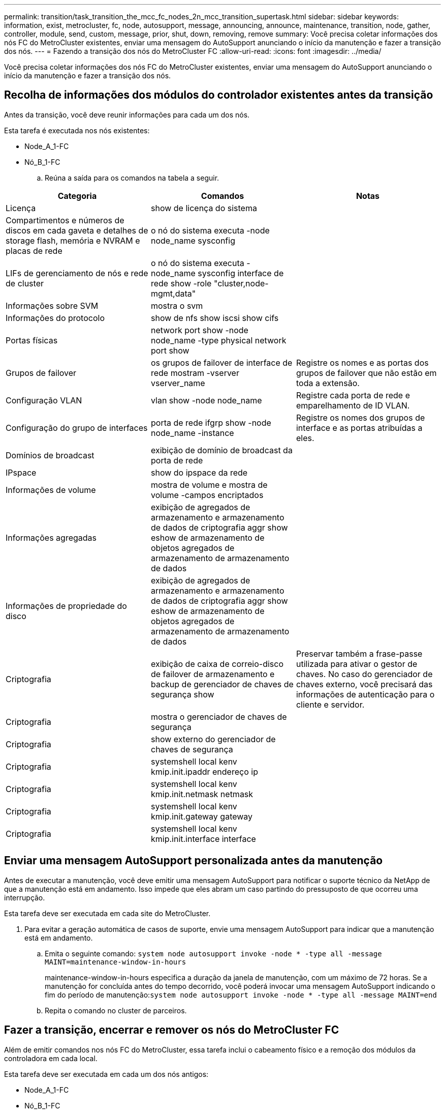 ---
permalink: transition/task_transition_the_mcc_fc_nodes_2n_mcc_transition_supertask.html 
sidebar: sidebar 
keywords: information, exist, metrocluster, fc, node, autosupport, message, announcing, announce, maintenance, transition, node, gather, controller, module, send, custom, message, prior, shut, down, removing, remove 
summary: Você precisa coletar informações dos nós FC do MetroCluster existentes, enviar uma mensagem do AutoSupport anunciando o início da manutenção e fazer a transição dos nós. 
---
= Fazendo a transição dos nós do MetroCluster FC
:allow-uri-read: 
:icons: font
:imagesdir: ../media/


[role="lead"]
Você precisa coletar informações dos nós FC do MetroCluster existentes, enviar uma mensagem do AutoSupport anunciando o início da manutenção e fazer a transição dos nós.



== Recolha de informações dos módulos do controlador existentes antes da transição

Antes da transição, você deve reunir informações para cada um dos nós.

Esta tarefa é executada nos nós existentes:

* Node_A_1-FC
* Nó_B_1-FC
+
.. Reúna a saída para os comandos na tabela a seguir.




|===
| Categoria | Comandos | Notas 


| Licença | show de licença do sistema |  


| Compartimentos e números de discos em cada gaveta e detalhes de storage flash, memória e NVRAM e placas de rede | o nó do sistema executa -node node_name sysconfig |  


| LIFs de gerenciamento de nós e rede de cluster | o nó do sistema executa -node_name sysconfig interface de rede show -role "cluster,node-mgmt,data" |  


| Informações sobre SVM | mostra o svm |  


| Informações do protocolo | show de nfs show iscsi show cifs |  


| Portas físicas | network port show -node node_name -type physical network port show |  


| Grupos de failover | os grupos de failover de interface de rede mostram -vserver vserver_name | Registre os nomes e as portas dos grupos de failover que não estão em toda a extensão. 


| Configuração VLAN | vlan show -node node_name | Registre cada porta de rede e emparelhamento de ID VLAN. 


| Configuração do grupo de interfaces | porta de rede ifgrp show -node node_name -instance | Registre os nomes dos grupos de interface e as portas atribuídas a eles. 


| Domínios de broadcast | exibição de domínio de broadcast da porta de rede |  


| IPspace | show do ipspace da rede |  


| Informações de volume | mostra de volume e mostra de volume -campos encriptados |  


| Informações agregadas | exibição de agregados de armazenamento e armazenamento de dados de criptografia aggr show eshow de armazenamento de objetos agregados de armazenamento de armazenamento de dados |  


| Informações de propriedade do disco | exibição de agregados de armazenamento e armazenamento de dados de criptografia aggr show eshow de armazenamento de objetos agregados de armazenamento de armazenamento de dados |  


| Criptografia | exibição de caixa de correio-disco de failover de armazenamento e backup de gerenciador de chaves de segurança show | Preservar também a frase-passe utilizada para ativar o gestor de chaves. No caso do gerenciador de chaves externo, você precisará das informações de autenticação para o cliente e servidor. 


| Criptografia | mostra o gerenciador de chaves de segurança |  


| Criptografia | show externo do gerenciador de chaves de segurança |  


| Criptografia | systemshell local kenv kmip.init.ipaddr endereço ip |  


| Criptografia | systemshell local kenv kmip.init.netmask netmask |  


| Criptografia | systemshell local kenv kmip.init.gateway gateway |  


| Criptografia | systemshell local kenv kmip.init.interface interface |  
|===


== Enviar uma mensagem AutoSupport personalizada antes da manutenção

Antes de executar a manutenção, você deve emitir uma mensagem AutoSupport para notificar o suporte técnico da NetApp de que a manutenção está em andamento. Isso impede que eles abram um caso partindo do pressuposto de que ocorreu uma interrupção.

Esta tarefa deve ser executada em cada site do MetroCluster.

. Para evitar a geração automática de casos de suporte, envie uma mensagem AutoSupport para indicar que a manutenção está em andamento.
+
.. Emita o seguinte comando: `system node autosupport invoke -node * -type all -message MAINT=maintenance-window-in-hours`
+
maintenance-window-in-hours especifica a duração da janela de manutenção, com um máximo de 72 horas. Se a manutenção for concluída antes do tempo decorrido, você poderá invocar uma mensagem AutoSupport indicando o fim do período de manutenção:``system node autosupport invoke -node * -type all -message MAINT=end``

.. Repita o comando no cluster de parceiros.






== Fazer a transição, encerrar e remover os nós do MetroCluster FC

Além de emitir comandos nos nós FC do MetroCluster, essa tarefa inclui o cabeamento físico e a remoção dos módulos da controladora em cada local.

Esta tarefa deve ser executada em cada um dos nós antigos:

* Node_A_1-FC
* Nó_B_1-FC


.Passos
. Parar todo o tráfego do cliente.
. Em qualquer um dos nós FC do MetroCluster, por exemplo, node_A_1-FC, habilite a transição.
+
.. Defina o nível de privilégio avançado: `set -priv advanced`
.. Ativar transição: `metrocluster transition enable -transition-mode disruptive`
.. Voltar ao modo de administração: `set -priv admin`


. Desespelhar o agregado de raiz excluindo o Plex remoto dos agregados de raiz.
+
.. Identificar os agregados de raiz: `storage aggregate show -root true`
.. Exibir os pool1 agregados: `storage aggregate plex show -pool 1`
.. Off-line e excluir o Plex remoto do agregado raiz
`aggr plex offline <root-aggregate> -plex <remote-plex-for-root-aggregate>`
+
`aggr plex delete <root-aggregate> -plex <remote-plex-for-root-aggregate>`

+
Por exemplo:

+
[listing]
----
 # aggr plex offline aggr0_node_A_1-FC_01 -plex remoteplex4
----
+
[listing]
----
# aggr plex delete aggr0_node_A_1-FC_01 -plex remoteplex4
----


. Confirme a contagem da caixa de correio, atribuição automática do disco e modo de transição antes de continuar usando os seguintes comandos em cada controlador:
+
.. Defina o nível de privilégio avançado: `set -priv advanced`
.. Confirme se apenas três unidades de caixa de correio são mostradas para cada módulo do controlador: `storage failover mailbox-disk show`
.. Voltar ao modo de administração: `set -priv admin`
.. Confirme se o modo de transição é disruptivo: MetroCluster Transition show


. Verifique se há discos quebrados: `disk show -broken`
. Remova ou substitua quaisquer discos quebrados
. Confirme se os agregados estão íntegros usando os seguintes comandos em node_A_1-FC e node_B_1-FC:
+
`storage aggregate show`

+
`storage aggregate plex show`

+
O comando storage Aggregate show indica que o agregado raiz é sem espelhamento.

. Verifique se há VLANs ou grupos de interface:
+
`network port ifgrp show`

+
`network port vlan show`

+
Se nenhuma estiver presente, ignore as duas etapas a seguir.

. Exiba a lista de LIfs usando VLANs ou ifgrps:
+
`network interface show -fields home-port,curr-port`

+
`network port show -type if-group | vlan`

. Remova quaisquer VLANs e grupos de interface.
+
Você deve executar essas etapas para todos os LIFs em todos os SVMs, incluindo aqueles SVMs com o sufixo -mc.

+
.. Mova quaisquer LIFs usando as VLANs ou grupos de interface para uma porta disponível: `network interface modify -vserver vserver-name -lif lif_name -home- port port`
.. Exiba os LIFs que não estão em suas portas iniciais: `network interface show -is-home false`
.. Reverter todos os LIFs para suas respetivas portas residenciais: `network interface revert -vserver vserver_name -lif lif_name`
.. Verifique se todos os LIFs estão em suas portas residenciais: `network interface show -is-home false`
+
Não devem aparecer LIFs na saída.

.. Remova as portas VLAN e ifgrp do domínio de broadcast: `network port broadcast-domain remove-ports -ipspace ipspace -broadcast-domain broadcast-domain-name -ports nodename:portname,nodename:portname,..`
.. Verifique se todas as portas vlan e ifgrp não estão atribuídas a um domínio de broadcast: `network port show -type if-group | vlan`
.. Eliminar todas as VLANs: `network port vlan delete -node nodename -vlan-name vlan-name`
.. Eliminar grupos de interface: `network port ifgrp delete -node nodename -ifgrp ifgrp-name`


. Mova quaisquer LIFs conforme necessário para resolver conflitos com as portas de interface IP do MetroCluster.
+
É necessário mover os LIFs identificados na etapa 1 do link:concept_requirements_for_fc_to_ip_transition_2n_mcc_transition.html["Mapeamento de portas dos nós FC do MetroCluster para os nós IP do MetroCluster"].

+
.. Mova quaisquer LIFs hospedados na porta desejada para outra porta: `network interface modify -lif lifname -vserver vserver-name -home-port new-homeport``network interface revert -lif lifname -vserver vservername`
.. Se necessário, mova a porta de destino para um domínio IPspace e broadcast apropriado. `network port broadcast-domain remove-ports -ipspace current-ipspace -broadcast-domain current-broadcast-domain -ports controller-name:current-port``network port broadcast-domain add-ports -ipspace new-ipspace -broadcast-domain new-broadcast-domain -ports controller-name:new-port`


. Parar os controladores MetroCluster FC (node_A_1-FC e node_B_1-FC): `system node halt`
. No prompt Loader, sincronize os relógios de hardware entre os módulos do controlador FC e IP.
+
.. No nó FC MetroCluster antigo (node_A_1-FC), exiba a data: `show date`
.. Nos novos controladores IP MetroCluster (node_A_1-IP e node_B_1-IP), defina a data mostrada no controlador original: `set date mm/dd/yy`
.. Nos novos controladores IP MetroCluster (node_A_1-IP e node_B_1-IP), verifique a data: `show date`


. Parar e desligar os módulos de controladora FC MetroCluster (node_A_1-FC e node_B_1-FC), pontes FC para SAS (se presentes), switches FC (se presentes) e cada compartimento de storage conectado a esses nós.
. Desconete as gavetas dos controladores FC MetroCluster e documente quais gavetas são storage local para cada cluster.
+
Se a configuração usar bridges FC para SAS ou switches de back-end FC, desconete-os e remova-os.

. No modo Manutenção nos nós FC do MetroCluster (node_A_1-FC e node_B_1-FC), confirme se não há discos conetados: `disk show -v`
. Desligue e remova os nós de FC do MetroCluster.


Nesse ponto, as controladoras MetroCluster FC foram removidas e as gavetas foram desconetadas de todas as controladoras.

image::../media/transition_2n_remove_fc_nodes.png[transição 2n remover os nós fc]

